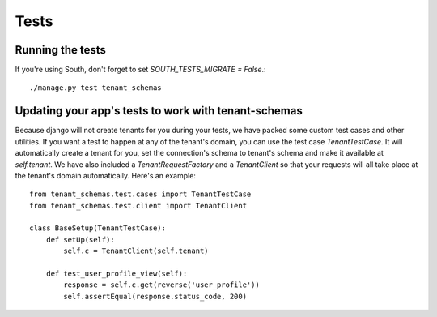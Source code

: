 ==================
Tests
==================
Running the tests
-----------------
If you're using South, don't forget to set `SOUTH_TESTS_MIGRATE = False`.::

    ./manage.py test tenant_schemas

Updating your app's tests to work with tenant-schemas
-----------------------------------------------------
Because django will not create tenants for you during your tests, we have packed some custom test cases and other utilities. If you want a test to happen at any of the tenant's domain, you can use the test case `TenantTestCase`. It will automatically create a tenant for you, set the connection's schema to tenant's schema and make it available at `self.tenant`. We have also included a `TenantRequestFactory` and a `TenantClient` so that your requests will all take place at the tenant's domain automatically. Here's an example::

    from tenant_schemas.test.cases import TenantTestCase
    from tenant_schemas.test.client import TenantClient

    class BaseSetup(TenantTestCase):
        def setUp(self):
            self.c = TenantClient(self.tenant)
            
        def test_user_profile_view(self):
            response = self.c.get(reverse('user_profile'))
            self.assertEqual(response.status_code, 200)
